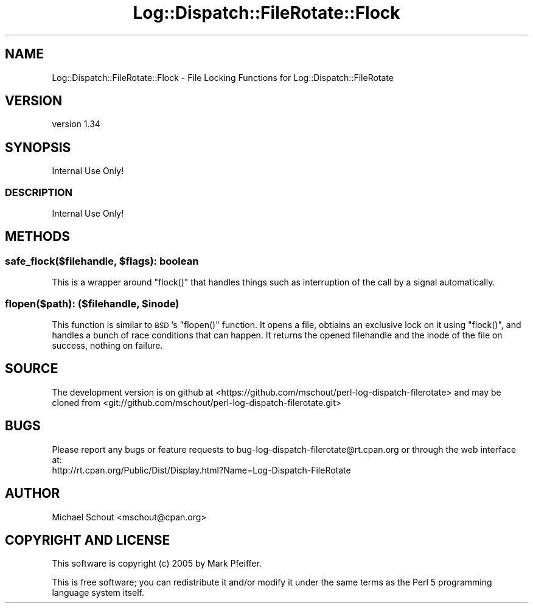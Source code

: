.\" Automatically generated by Pod::Man 4.09 (Pod::Simple 3.35)
.\"
.\" Standard preamble:
.\" ========================================================================
.de Sp \" Vertical space (when we can't use .PP)
.if t .sp .5v
.if n .sp
..
.de Vb \" Begin verbatim text
.ft CW
.nf
.ne \\$1
..
.de Ve \" End verbatim text
.ft R
.fi
..
.\" Set up some character translations and predefined strings.  \*(-- will
.\" give an unbreakable dash, \*(PI will give pi, \*(L" will give a left
.\" double quote, and \*(R" will give a right double quote.  \*(C+ will
.\" give a nicer C++.  Capital omega is used to do unbreakable dashes and
.\" therefore won't be available.  \*(C` and \*(C' expand to `' in nroff,
.\" nothing in troff, for use with C<>.
.tr \(*W-
.ds C+ C\v'-.1v'\h'-1p'\s-2+\h'-1p'+\s0\v'.1v'\h'-1p'
.ie n \{\
.    ds -- \(*W-
.    ds PI pi
.    if (\n(.H=4u)&(1m=24u) .ds -- \(*W\h'-12u'\(*W\h'-12u'-\" diablo 10 pitch
.    if (\n(.H=4u)&(1m=20u) .ds -- \(*W\h'-12u'\(*W\h'-8u'-\"  diablo 12 pitch
.    ds L" ""
.    ds R" ""
.    ds C` ""
.    ds C' ""
'br\}
.el\{\
.    ds -- \|\(em\|
.    ds PI \(*p
.    ds L" ``
.    ds R" ''
.    ds C`
.    ds C'
'br\}
.\"
.\" Escape single quotes in literal strings from groff's Unicode transform.
.ie \n(.g .ds Aq \(aq
.el       .ds Aq '
.\"
.\" If the F register is >0, we'll generate index entries on stderr for
.\" titles (.TH), headers (.SH), subsections (.SS), items (.Ip), and index
.\" entries marked with X<> in POD.  Of course, you'll have to process the
.\" output yourself in some meaningful fashion.
.\"
.\" Avoid warning from groff about undefined register 'F'.
.de IX
..
.if !\nF .nr F 0
.if \nF>0 \{\
.    de IX
.    tm Index:\\$1\t\\n%\t"\\$2"
..
.    if !\nF==2 \{\
.        nr % 0
.        nr F 2
.    \}
.\}
.\" ========================================================================
.\"
.IX Title "Log::Dispatch::FileRotate::Flock 3"
.TH Log::Dispatch::FileRotate::Flock 3 "2017-09-13" "perl v5.26.1" "User Contributed Perl Documentation"
.\" For nroff, turn off justification.  Always turn off hyphenation; it makes
.\" way too many mistakes in technical documents.
.if n .ad l
.nh
.SH "NAME"
Log::Dispatch::FileRotate::Flock \- File Locking Functions for Log::Dispatch::FileRotate
.SH "VERSION"
.IX Header "VERSION"
version 1.34
.SH "SYNOPSIS"
.IX Header "SYNOPSIS"
.Vb 1
\& Internal Use Only!
.Ve
.SS "\s-1DESCRIPTION\s0"
.IX Subsection "DESCRIPTION"
Internal Use Only!
.SH "METHODS"
.IX Header "METHODS"
.ie n .SS "safe_flock($filehandle, $flags): boolean"
.el .SS "safe_flock($filehandle, \f(CW$flags\fP): boolean"
.IX Subsection "safe_flock($filehandle, $flags): boolean"
This is a wrapper around \f(CW\*(C`flock()\*(C'\fR that handles things such as interruption of
the call by a signal automatically.
.ie n .SS "flopen($path): ($filehandle, $inode)"
.el .SS "flopen($path): ($filehandle, \f(CW$inode\fP)"
.IX Subsection "flopen($path): ($filehandle, $inode)"
This function is similar to \s-1BSD\s0's \f(CW\*(C`flopen()\*(C'\fR function.  It opens a file,
obtiains an exclusive lock on it using \f(CW\*(C`flock()\*(C'\fR, and handles a bunch of race
conditions that can happen.  It returns the opened filehandle and the inode of
the file on success, nothing on failure.
.SH "SOURCE"
.IX Header "SOURCE"
The development version is on github at <https://github.com/mschout/perl\-log\-dispatch\-filerotate>
and may be cloned from <git://github.com/mschout/perl\-log\-dispatch\-filerotate.git>
.SH "BUGS"
.IX Header "BUGS"
Please report any bugs or feature requests to bug\-log\-dispatch\-filerotate@rt.cpan.org or through the web interface at:
 http://rt.cpan.org/Public/Dist/Display.html?Name=Log\-Dispatch\-FileRotate
.SH "AUTHOR"
.IX Header "AUTHOR"
Michael Schout <mschout@cpan.org>
.SH "COPYRIGHT AND LICENSE"
.IX Header "COPYRIGHT AND LICENSE"
This software is copyright (c) 2005 by Mark Pfeiffer.
.PP
This is free software; you can redistribute it and/or modify it under
the same terms as the Perl 5 programming language system itself.
